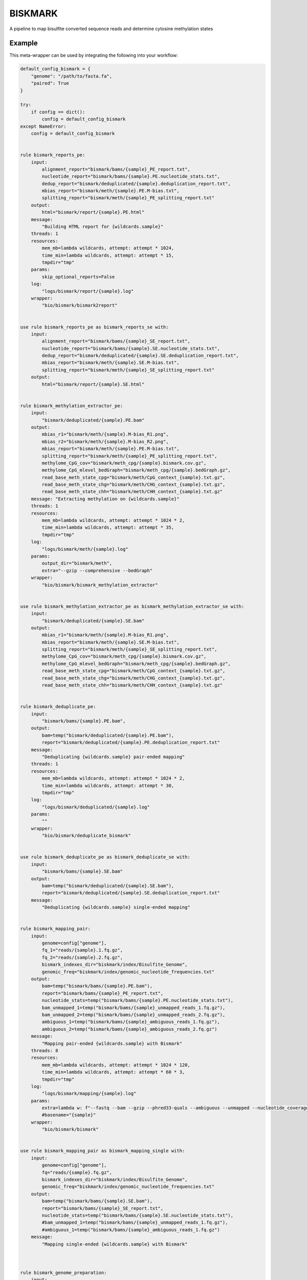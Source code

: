.. _`biskmark`:

BISKMARK
========

A pipeline to map bisulfite converted sequence reads and determine cytosine methylation states


Example
-------

This meta-wrapper can be used by integrating the following into your workflow:

.. code-block:: python

    default_config_bismark = {
        "genome": "/path/to/fasta.fa",
        "paired": True
    }

    try:
        if config == dict():
            config = default_config_bismark
    except NameError:
        config = default_config_bismark


    rule bismark_reports_pe:
        input:
            alignment_report="bismark/bams/{sample}_PE_report.txt",
            nucleotide_report="bismark/bams/{sample}.PE.nucleotide_stats.txt",
            dedup_report="bismark/deduplicated/{sample}.deduplication_report.txt",
            mbias_report="bismark/meth/{sample}.PE.M-bias.txt",
            splitting_report="bismark/meth/{sample}_PE_splitting_report.txt"
        output:
            html="bismark/report/{sample}.PE.html"
        message:
            "Building HTML report for {wildcards.sample}"
        threads: 1
        resources:
            mem_mb=lambda wildcards, attempt: attempt * 1024,
            time_min=lambda wildcards, attempt: attempt * 15,
            tmpdir="tmp"
        params:
            skip_optional_reports=False
        log:
            "logs/bismark/report/{sample}.log"
        wrapper:
            "bio/bismark/bismark2report"


    use rule bismark_reports_pe as bismark_reports_se with:
        input:
            alignment_report="bismark/bams/{sample}_SE_report.txt",
            nucleotide_report="bismark/bams/{sample}.SE.nucleotide_stats.txt",
            dedup_report="bismark/deduplicated/{sample}.SE.deduplication_report.txt",
            mbias_report="bismark/meth/{sample}.SE.M-bias.txt",
            splitting_report="bismark/meth/{sample}_SE_splitting_report.txt"
        output:
            html="bismark/report/{sample}.SE.html"


    rule bismark_methylation_extractor_pe:
        input:
            "bismark/deduplicated/{sample}.PE.bam"
        output:
            mbias_r1="bismark/meth/{sample}.M-bias_R1.png",
            mbias_r2="bismark/meth/{sample}.M-bias_R2.png",
            mbias_report="bismark/meth/{sample}.PE.M-bias.txt",
            splitting_report="bismark/meth/{sample}_PE_splitting_report.txt",
            methylome_CpG_cov="bismark/meth_cpg/{sample}.bismark.cov.gz",
            methylome_CpG_mlevel_bedGraph="bismark/meth_cpg/{sample}.bedGraph.gz",
            read_base_meth_state_cpg="bismark/meth/CpG_context_{sample}.txt.gz",
            read_base_meth_state_chg="bismark/meth/CHG_context_{sample}.txt.gz",
            read_base_meth_state_chh="bismark/meth/CHH_context_{sample}.txt.gz"
        message: "Extracting methylation on {wildcards.sample}"
        threads: 1
        resources:
            mem_mb=lambda wildcards, attempt: attempt * 1024 * 2,
            time_min=lambda wildcards, attempt: attempt * 35,
            tmpdir="tmp"
        log:
            "logs/bismark/meth/{sample}.log"
        params:
            output_dir="bismark/meth",
            extra="--gzip --comprehensive --bedGraph"
        wrapper:
            "bio/bismark/bismark_methylation_extractor"


    use rule bismark_methylation_extractor_pe as bismark_methylation_extractor_se with:
        input:
            "bismark/deduplicated/{sample}.SE.bam"
        output:
            mbias_r1="bismark/meth/{sample}.M-bias_R1.png",
            mbias_report="bismark/meth/{sample}.SE.M-bias.txt",
            splitting_report="bismark/meth/{sample}_SE_splitting_report.txt",
            methylome_CpG_cov="bismark/meth_cpg/{sample}.bismark.cov.gz",
            methylome_CpG_mlevel_bedGraph="bismark/meth_cpg/{sample}.bedGraph.gz",
            read_base_meth_state_cpg="bismark/meth/CpG_context_{sample}.txt.gz",
            read_base_meth_state_chg="bismark/meth/CHG_context_{sample}.txt.gz",
            read_base_meth_state_chh="bismark/meth/CHH_context_{sample}.txt.gz"


    rule bismark_deduplicate_pe:
        input:
            "bismark/bams/{sample}.PE.bam",
        output:
            bam=temp("bismark/deduplicated/{sample}.PE.bam"),
            report="bismark/deduplicated/{sample}.PE.deduplication_report.txt"
        message:
            "Deduplicating {wildcards.sample} pair-ended mapping"
        threads: 1
        resources:
            mem_mb=lambda wildcards, attempt: attempt * 1024 * 2,
            time_min=lambda wildcards, attempt: attempt * 30,
            tmpdir="tmp"
        log:
            "logs/bismark/deduplicated/{sample}.log"
        params:
            ""
        wrapper:
            "bio/bismark/deduplicate_bismark"


    use rule bismark_deduplicate_pe as bismark_deduplicate_se with:
        input:
            "bismark/bams/{sample}.SE.bam"
        output:
            bam=temp("bismark/deduplicated/{sample}.SE.bam"),
            report="bismark/deduplicated/{sample}.SE.deduplication_report.txt"
        message:
            "Deduplicating {wildcards.sample} single-ended mapping"


    rule bismark_mapping_pair:
        input:
            genome=config["genome"],
            fq_1="reads/{sample}.1.fq.gz",
            fq_2="reads/{sample}.2.fq.gz",
            bismark_indexes_dir="biskmark/index/Bisulfite_Genome",
            genomic_freq="biskmark/index/genomic_nucleotide_frequencies.txt"
        output:
            bam=temp("bismark/bams/{sample}.PE.bam"),
            report="bismark/bams/{sample}_PE_report.txt",
            nucleotide_stats=temp("bismark/bams/{sample}.PE.nucleotide_stats.txt"),
            bam_unmapped_1=temp("bismark/bams/{sample}_unmapped_reads_1.fq.gz"),
            bam_unmapped_2=temp("bismark/bams/{sample}_unmapped_reads_2.fq.gz"),
            ambiguous_1=temp("bismark/bams/{sample}_ambiguous_reads_1.fq.gz"),
            ambiguous_2=temp("bismark/bams/{sample}_ambiguous_reads_2.fq.gz")
        message:
            "Mapping pair-ended {wildcards.sample} with Bismark"
        threads: 8
        resources:
            mem_mb=lambda wildcards, attempt: attempt * 1024 * 120,
            time_min=lambda wildcards, attempt: attempt * 60 * 3,
            tmpdir="tmp"
        log:
            "logs/bismark/mapping/{sample}.log"
        params:
            extra=lambda w: f"--fastq --bam --gzip --phred33-quals --ambiguous --unmapped --nucleotide_coverage ", # --rg_tag '@RG\\tID:{w.sample}\\tSM:{w.sample}\\tPU:{w.sample}\\tPL:ILLUMINA\\tCN:IGR\\tDS:MiraSeq\\tPG:BOWTIE2'",
            #basename="{sample}"
        wrapper:
            "bio/bismark/bismark"


    use rule bismark_mapping_pair as bismark_mapping_single with:
        input:
            genome=config["genome"],
            fq="reads/{sample}.fq.gz",
            bismark_indexes_dir="biskmark/index/Bisulfite_Genome",
            genomic_freq="biskmark/index/genomic_nucleotide_frequencies.txt"
        output:
            bam=temp("bismark/bams/{sample}.SE.bam"),
            report="bismark/bams/{sample}_SE_report.txt",
            nucleotide_stats=temp("bismark/bams/{sample}.SE.nucleotide_stats.txt"),
            #bam_unmapped_1=temp("bismark/bams/{sample}_unmapped_reads_1.fq.gz"),
            #ambiguous_1=temp("bismark/bams/{sample}_ambiguous_reads_1.fq.gz")
        message:
            "Mapping single-ended {wildcards.sample} with Bismark"



    rule bismark_genome_preparation:
        input:
            "biskmark/index/sequence.fasta"
        output:
            temp(directory("biskmark/index/Bisulfite_Genome")),
            temp("biskmark/index/genomic_nucleotide_frequencies.txt")
        message: "Indexing genome with Bismark"
        threads: 7
        resources:
            mem_mb=lambda wildcards, attempt: attempt * 1024 * 40,
            time_min=lambda wildcards, attempt: attempt * 60,
            tmpdir="tmp"
        log:
            "logs/bismark/genome_preparation.log"
        params:
            extra="--genomic_composition"
        wrapper:
            "bio/bismark/bismark_genome_preparation"


    rule link_genome:
        input:
            config["genome"]
        output:
            "biskmark/index/sequence.fasta"
        message:
            "Linking fasta genome for bismark"
        threads: 1
        resources:
            mem_mb=lambda wildcards, attempt: attempt * 512,
            time_min=lambda wildcards, attempt: attempt * 5,
            tmpdir="tmp"
        log:
            "logs/bismark/genome_linking.log"
        params:
            "-sfr"
        shell:
            "ln {params} {input} {output} > {log} 2>&1"

Note that input, output and log file paths can be chosen freely, as long as the dependencies between the rules remain as listed here.
For additional parameters in each individual wrapper, please refer to their corresponding documentation (see links below).

When running with

.. code-block:: bash

    snakemake --use-conda

the software dependencies will be automatically deployed into an isolated environment before execution.



Used wrappers
---------------------

The following individual wrappers are used in this meta-wrapper:


* :ref:`bio/bismark/bismark_genome_preparation`

* :ref:`bio/bismark/bismark`

* :ref:`bio/bismark/deduplicate_bismark`


Please refer to each wrapper in above list for additional configuration parameters and information about the executed code.







Authors
-------


* Thibault Dayris

